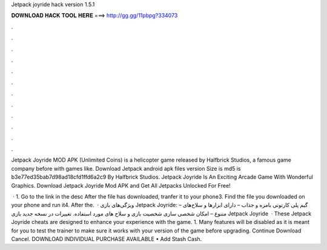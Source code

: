 Jetpack joyride hack version 1.5.1



𝐃𝐎𝐖𝐍𝐋𝐎𝐀𝐃 𝐇𝐀𝐂𝐊 𝐓𝐎𝐎𝐋 𝐇𝐄𝐑𝐄 ===> http://gg.gg/11pbpg?334073



.



.



.



.



.



.



.



.



.



.



.



.

Jetpack Joyride MOD APK (Unlimited Coins) is a helicopter game released by Halfbrick Studios, a famous game company before with games like. Download Jetpack  android apk files version Size is md5 is b3e77ed35bab7d98ad18cfd1ffd6a2c9 By Halfbrick Studios. Jetpack Joyride Is An Exciting Arcade Game With Wonderful Graphics. Download Jetpack Joyride Mod APK and Get All Jetpacks Unlocked For Free!

 · 1. Go to the link in the desc After the file has downloaded, tranfer it to your phone3. Find the file you downloaded on your phone and run it4. After the.  · ویژگی‌های بازی Jetpack Joyride: – گیم پلی کارتونی بامزه و جذاب – دارای ابزارها و سلاح‌های متنوع – امکان شخصی سازی شخصیت بازی و سلاح های مورد استفاده. تغییرات در نسخه جدید بازی Jetpack Joyride   · These Jetpack Joyride cheats are designed to enhance your experience with the game. 1. Many features will be disabled as it is meant for you to test the trainer to make sure it works with your version of the game before upgrading. Continue Download Cancel. DOWNLOAD INDIVIDUAL PURCHASE AVAILABLE • Add Stash Cash.
